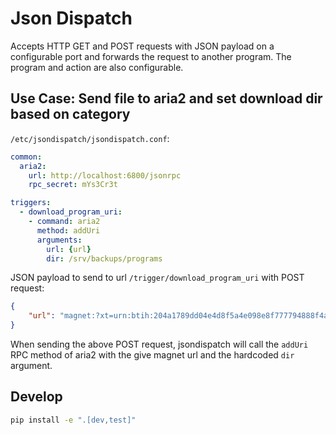 * Json Dispatch

Accepts HTTP GET and POST requests with JSON payload on a configurable port and
forwards the request to another program. The program and action are also
configurable.

** Use Case: Send file to aria2 and set download dir based on category

=/etc/jsondispatch/jsondispatch.conf=:
#+BEGIN_SRC yaml
  common:
    aria2:
      url: http://localhost:6800/jsonrpc
      rpc_secret: mYs3Cr3t

  triggers:
    - download_program_uri:
      - command: aria2
        method: addUri
        arguments:
          url: {url}
          dir: /srv/backups/programs
#+END_SRC

JSON payload to send to url =/trigger/download_program_uri= with POST request:
#+BEGIN_SRC json
  {
      "url": "magnet:?xt=urn:btih:204a1789dd04e4d8f5a4e098e8f777794888f4ad&dn=archlinux-2017.12.01-x86_64.iso&tr=udp://tracker.archlinux.org:6969&tr=http://tracker.archlinux.org:6969/announce"
  }
#+END_SRC

When sending the above POST request, jsondispatch will call the ~addUri~ RPC
method of aria2 with the give magnet url and the hardcoded =dir= argument.

** Develop

#+BEGIN_SRC bash
  pip install -e ".[dev,test]"
#+END_SRC
